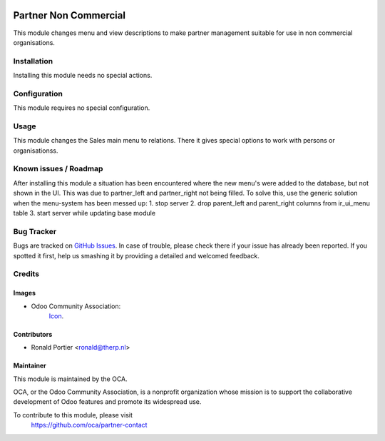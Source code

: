 .. image:: https://img.shields.io/badge/licence-AGPL--3-blue.svg
   :target: http://www.gnu.org/licenses/agpl-3.0-standalone.html
   :alt: License: AGPL-3

======================
Partner Non Commercial
======================

This module changes menu and view descriptions to make partner management
suitable for use in non commercial organisations.

Installation
============

Installing this module needs no special actions.

Configuration
=============

This module requires no special configuration.

Usage
=====

This module changes the Sales main menu to relations. There it gives special
options to work with persons or organisationss.

.. image:: https://odoo-community.org/website/image/ir.attachment/5784_f2813bd/datas
   :alt: Try me on Runbot
   :target: https://runbot.odoo-community.org/runbot/partner-contact/10.0

Known issues / Roadmap
======================

After installing this module a situation has been encountered where the new
menu's were added to the database, but not shown in the UI. This was due to
partner_left and partner_right not being filled. To solve this, use the
generic solution when the menu-system has been messed up:
1. stop server
2. drop parent_left and parent_right columns from ir_ui_menu table
3. start server while updating base module


Bug Tracker
===========

Bugs are tracked on `GitHub Issues
<https://github.com/OCA/partner-contact/issues>`_. In case of trouble, please
check there if your issue has already been reported. If you spotted it first,
help us smashing it by providing a detailed and welcomed feedback.

Credits
=======

Images
------

* Odoo Community Association:
    `Icon <https://github.com/OCA/maintainer-tools/blob/master/template/module/static/description/icon.svg>`_.

Contributors
------------

* Ronald Portier <ronald@therp.nl>

Maintainer
----------

.. image:: https://odoo-community.org/logo.png
   :alt: Odoo Community Association
   :target: https://odoo-community.org

This module is maintained by the OCA.

OCA, or the Odoo Community Association, is a nonprofit organization whose
mission is to support the collaborative development of Odoo features and
promote its widespread use.

To contribute to this module, please visit
    https://github.com/oca/partner-contact
